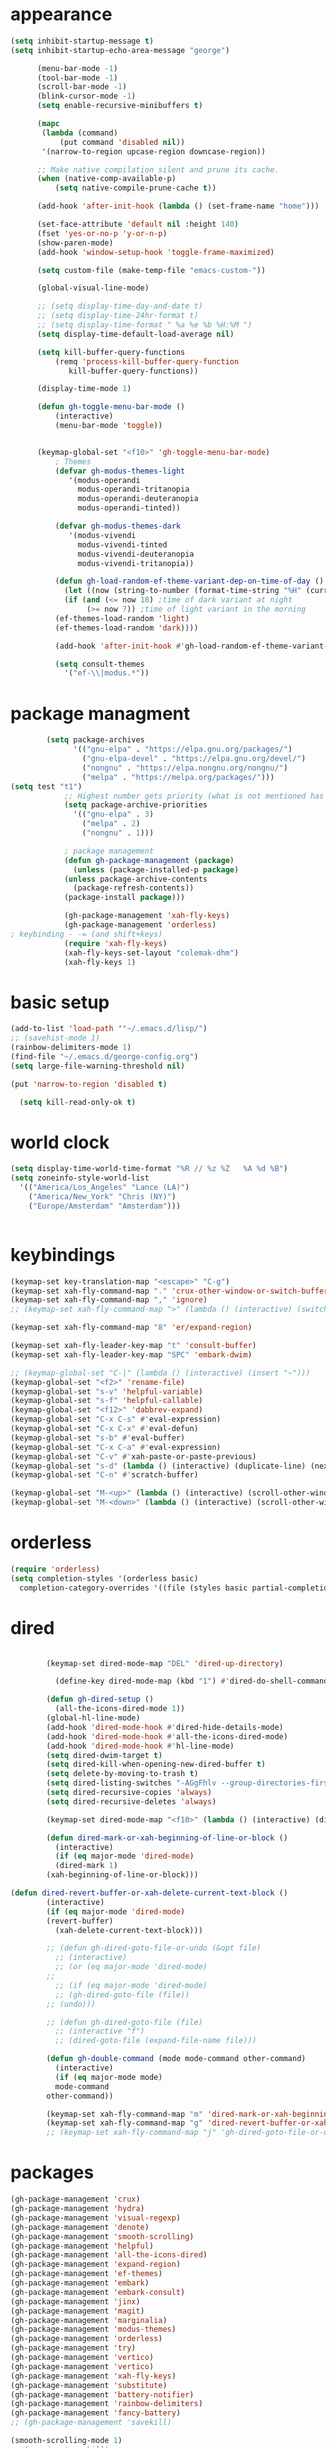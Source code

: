 * appearance
#+begin_src emacs-lisp :tangle "init.el"
  (setq inhibit-startup-message t)
  (setq inhibit-startup-echo-area-message "george")  

	    (menu-bar-mode -1)
	    (tool-bar-mode -1)
	    (scroll-bar-mode -1)
	    (blink-cursor-mode -1)
	    (setq enable-recursive-minibuffers t)

	    (mapc
	     (lambda (command)
		     (put command 'disabled nil))
	     '(narrow-to-region upcase-region downcase-region))

	    ;; Make native compilation silent and prune its cache.
	    (when (native-comp-available-p)
		    (setq native-compile-prune-cache t))

	    (add-hook 'after-init-hook (lambda () (set-frame-name "home")))

	    (set-face-attribute 'default nil :height 140)
	    (fset 'yes-or-no-p 'y-or-n-p)
	    (show-paren-mode)
	    (add-hook 'window-setup-hook 'toggle-frame-maximized)

	    (setq custom-file (make-temp-file "emacs-custom-"))

	    (global-visual-line-mode)

	    ;; (setq display-time-day-and-date t)
	    ;; (setq display-time-24hr-format t)
	    ;; (setq display-time-format " %a %e %b %H:%M ")
	    (setq display-time-default-load-average nil)

	    (setq kill-buffer-query-functions
		    (remq 'process-kill-buffer-query-function
			   kill-buffer-query-functions))

	    (display-time-mode 1)

	    (defun gh-toggle-menu-bar-mode ()
		    (interactive)
		    (menu-bar-mode 'toggle))


	    (keymap-global-set "<f10>" 'gh-toggle-menu-bar-mode)
		    ; Themes
		    (defvar gh-modus-themes-light
			   '(modus-operandi
			     modus-operandi-tritanopia     
			     modus-operandi-deuteranopia
			     modus-operandi-tinted))

		    (defvar gh-modus-themes-dark
			   '(modus-vivendi                 
			     modus-vivendi-tinted          
			     modus-vivendi-deuteranopia    
			     modus-vivendi-tritanopia))

		    (defun gh-load-random-ef-theme-variant-dep-on-time-of-day ()
		      (let ((now (string-to-number (format-time-string "%H" (current-time)))))
		      (if (and (<= now 18) ;time of dark variant at night
			       (>= now 7)) ;time of light variant in the morning
		    (ef-themes-load-random 'light)
		    (ef-themes-load-random 'dark))))

		    (add-hook 'after-init-hook #'gh-load-random-ef-theme-variant-dep-on-time-of-day)

		    (setq consult-themes
			  '("ef-\\|modus.*"))
#+end_src
* package managment
#+begin_src emacs-lisp :tangle "init.el"
	    (setq package-archives
			  '(("gnu-elpa" . "https://elpa.gnu.org/packages/")
			    ("gnu-elpa-devel" . "https://elpa.gnu.org/devel/")
			    ("nongnu" . "https://elpa.nongnu.org/nongnu/")
			    ("melpa" . "https://melpa.org/packages/")))
(setq test "t1")
		    ;; Highest number gets priority (what is not mentioned has priority 0)
		    (setq package-archive-priorities
			  '(("gnu-elpa" . 3)
			    ("melpa" . 2)
			    ("nongnu" . 1)))

		    ; package management
		    (defun gh-package-management (package)
		      (unless (package-installed-p package)
			(unless package-archive-contents
		      (package-refresh-contents))
			(package-install package)))

		    (gh-package-management 'xah-fly-keys)
		    (gh-package-management 'orderless)
; keybinding - -= (and shift+keys)
		    (require 'xah-fly-keys)
		    (xah-fly-keys-set-layout "colemak-dhm")
		    (xah-fly-keys 1)
#+end_src
* basic setup
#+begin_src emacs-lisp :tangle "init.el"
		    (add-to-list 'load-path '"~/.emacs.d/lisp/")
		    ;; (savehist-mode 1)
		    (rainbow-delimiters-mode 1)
		    (find-file "~/.emacs.d/george-config.org")
		    (setq large-file-warning-threshold nil)

		    (put 'narrow-to-region 'disabled t)

		      (setq kill-read-only-ok t)

#+end_src
* world clock
#+begin_src emacs-lisp :tangle "init.el"
		    (setq display-time-world-time-format "%R // %z %Z	%A %d %B")
		    (setq zoneinfo-style-world-list
			  '(("America/Los_Angeles" "Lance (LA)")
			    ("America/New_York" "Chris (NY)")
			    ("Europe/Amsterdam" "Amsterdam")))


#+end_src

* keybindings
#+begin_src emacs-lisp :tangle "init.el"
		    (keymap-set key-translation-map "<escape>" "C-g")
		    (keymap-set xah-fly-command-map "." 'crux-other-window-or-switch-buffer)
		    (keymap-set xah-fly-command-map "," 'ignore)
		    ;; (keymap-set xah-fly-command-map ">" (lambda () (interactive) (switch-to-buffer (other-buffer (current-buffer)))))

		    (keymap-set xah-fly-command-map "8" 'er/expand-region)

		    (keymap-set xah-fly-leader-key-map "t" 'consult-buffer)
		    (keymap-set xah-fly-leader-key-map "SPC" 'embark-dwim)

		    ;; (keymap-global-set "C-|" (lambda () (interactive) (insert "~")))
		    (keymap-global-set "<f2>" 'rename-file)
		    (keymap-global-set "s-v" 'helpful-variable)
		    (keymap-global-set "s-f" 'helpful-callable)
		    (keymap-global-set "<f12>" 'dabbrev-expand)
		    (keymap-global-set "C-x C-s" #'eval-expression)
		    (keymap-global-set "C-x C-x" #'eval-defun)
		    (keymap-global-set "s-b" #'eval-buffer)
		    (keymap-global-set "C-x C-a" #'eval-expression)
		    (keymap-global-set "C-v" #'xah-paste-or-paste-previous)
		    (keymap-global-set "s-d" (lambda () (interactive) (duplicate-line) (next-line)))
		    (keymap-global-set "C-n" #'scratch-buffer)

		    (keymap-global-set "M-<up>" (lambda () (interactive) (scroll-other-window-down 1)))
		    (keymap-global-set "M-<down>" (lambda () (interactive) (scroll-other-window 1)))
#+end_src
* orderless
#+begin_src emacs-lisp :tangle "init.el"
		    (require 'orderless)
		    (setq completion-styles '(orderless basic)
			  completion-category-overrides '((file (styles basic partial-completion))))
#+end_src
* dired
#+begin_src emacs-lisp :tangle "init.el"

		    (keymap-set dired-mode-map "DEL" 'dired-up-directory)

		      (define-key dired-mode-map (kbd "1") #'dired-do-shell-command)

		    (defun gh-dired-setup ()
		      (all-the-icons-dired-mode 1))
		    (global-hl-line-mode)
		    (add-hook 'dired-mode-hook #'dired-hide-details-mode)
		    (add-hook 'dired-mode-hook #'all-the-icons-dired-mode)
		    (add-hook 'dired-mode-hook #'hl-line-mode)
		    (setq dired-dwim-target t)
		    (setq dired-kill-when-opening-new-dired-buffer t)
		    (setq delete-by-moving-to-trash t)
		    (setq dired-listing-switches "-AGgFhlv --group-directories-first --time-style=long-iso")
		    (setq dired-recursive-copies 'always)
		    (setq dired-recursive-deletes 'always)

		    (keymap-set dired-mode-map "<f10>" (lambda () (interactive) (dired default-directory "-lR")))

		    (defun dired-mark-or-xah-beginning-of-line-or-block ()
		      (interactive)
		      (if (eq major-mode 'dired-mode)
			  (dired-mark 1)
			(xah-beginning-of-line-or-block)))

	(defun dired-revert-buffer-or-xah-delete-current-text-block ()
		    (interactive)
		    (if (eq major-mode 'dired-mode)
			(revert-buffer)
		      (xah-delete-current-text-block)))

		    ;; (defun gh-dired-goto-file-or-undo (&opt file)
		      ;; (interactive)
		      ;; (or (eq major-mode 'dired-mode)
		    ;; 
		      ;; (if (eq major-mode 'dired-mode)
			  ;; (gh-dired-goto-file (file))
			;; (undo)))

		    ;; (defun gh-dired-goto-file (file)
		      ;; (interactive "f")
		      ;; (dired-goto-file (expand-file-name file)))

		    (defun gh-double-command (mode mode-command other-command)
		      (interactive)
		      (if (eq major-mode mode)
			  mode-command
			other-command))

		    (keymap-set xah-fly-command-map "m" 'dired-mark-or-xah-beginning-of-line-or-block)
		    (keymap-set xah-fly-command-map "g" 'dired-revert-buffer-or-xah-delete-current-text-block)
		    ;; (keymap-set xah-fly-command-map "j" 'gh-dired-goto-file-or-undo)

#+end_src
* packages
#+begin_src emacs-lisp :tangle "init.el"
		    (gh-package-management 'crux)
		    (gh-package-management 'hydra)
		    (gh-package-management 'visual-regexp)
		    (gh-package-management 'denote)
		    (gh-package-management 'smooth-scrolling)
		    (gh-package-management 'helpful)
		    (gh-package-management 'all-the-icons-dired)
		    (gh-package-management 'expand-region)
		    (gh-package-management 'ef-themes)
		    (gh-package-management 'embark)
		    (gh-package-management 'embark-consult)
		    (gh-package-management 'jinx)
		    (gh-package-management 'magit)
		    (gh-package-management 'marginalia)
		    (gh-package-management 'modus-themes)
		    (gh-package-management 'orderless)
		    (gh-package-management 'try)
		    (gh-package-management 'vertico)
		    (gh-package-management 'vertico)
		    (gh-package-management 'xah-fly-keys)
		    (gh-package-management 'substitute)
		    (gh-package-management 'battery-notifier)
		    (gh-package-management 'rainbow-delimiters)
		    (gh-package-management 'fancy-battery)
		    ;; (gh-package-management 'savekill)

		    (smooth-scrolling-mode 1)
		    ;; (require 'savekill)
		    (setq savehist-additional-variables '(register-alist kill-ring))

		    (when (display-graphic-p)
		      (require 'all-the-icons))

#+end_src
* substitute
#+begin_src emacs-lisp :tangle "init.el"
		    (require 'substitute)

		    (setq substitute-fixed-letter-case t)

		    ;; If you want a message reporting the matches that changed in the
		    ;; given context.  We don't do it by default.
		    (add-hook 'substitute-post-replace-functions #'substitute-report-operation)

		    (let ((map global-map))
		       (keymap-set map "M-s" #'substitute-target-below-point)
		       (keymap-set map "M-r" #'substitute-target-above-point)
		       (keymap-set map "M-d" #'substitute-target-in-defun)
		       (keymap-set map "M-b" #'substitute-target-in-buffer))

		    (dolist (hook '(text-mode-hook))
		      (add-hook hook #'jinx-mode))

		    ;(keymap-global-set "C-/" #'jinx-correct)
		    (vertico-mode)
		    (marginalia-mode)
		    (battery-notifier-mode)

		    (add-hook 'after-init-hook #'fancy-battery-mode)

		    (setq fancy-battery-show-percentage t)

		    (keymap-global-set "<f7>" 'eshell)
		    (keymap-global-set "C-." 'embark-act)

#+end_src
* abbrev mode
#+begin_src emacs-lisp :tangle "init.el"
		    (setq-default abbrev-mode t)


		    (defun tilde-symbol-insert ()
		      (interactive)
		      (insert "~"))

		    (defun backquote-symbol-insert ()
		      (interactive)
		      (insert "`"))

#+end_src
* consult
#+begin_src emacs-lisp :tangle "init.el"
		    (keymap-set xah-fly-command-map "F" #'consult-locate)
		    (keymap-set xah-fly-command-map "%" #'consult-buffer-other-frame)
		    (keymap-set xah-fly-command-map "I" #'consult-org-heading)
		    (keymap-set xah-fly-command-map "R" #'consult-ripgrep)
		    (keymap-set xah-fly-command-map "M" #'consult-mark)
		    (keymap-set xah-fly-command-map "B" #'consult-bookmark)
		    (keymap-set xah-fly-command-map "G" #'consult-register-load)
		    (keymap-set xah-fly-command-map "?" #'consult-info)
		    (keymap-set xah-fly-command-map "E" #'consult-register)
		    (keymap-set xah-fly-command-map "'" #'consult-line)
		    (keymap-set xah-fly-command-map "O" #'occur)
		    ;; (keymap-set xah-fly-command-map """ 'consult-line-multi)

		    ;; consult-narrow
		    ;; consult-org-agenda
		    ;; consult-focus-lines
		    ;; consult-global-mark
		    ;; consult-org-heading
		    ;; consult-complex-command
		    (keymap-global-set "s-a" 'consult-yank-from-kill-ring)

#+end_src
* helpful
#+begin_src emacs-lisp :tangle "init.el"
		    (global-set-key (kbd "C-h f") #'helpful-callable)

		    (keymap-global-set "C-h v" #'helpful-variable)
		    (keymap-global-set "C-h k" #'helpful-key)
		    (keymap-global-set "C-h k" #'helpful-key)
		    (keymap-global-set "C-h x" #'helpful-command)

#+end_src
* isearch
#+begin_src emacs-lisp :tangle "init.el"
		    (setq isearch-repeat-on-direction-change t)
		    (setq isearch-lazy-count t)
		    (setq lazy-count-prefix-format "(%s/%s) ")
		    (setq isearch-wrap-pause nil)
		    (setq isearch-lax-whitespace nil)

#+end_src
* vertico
#+begin_src emacs-lisp :tangle "init.el"
		    (define-key vertico-map (kbd "C-<up>") 'previous-history-element)
		    (define-key vertico-map (kbd "C-<down>") 'next-history-element)
		    (define-key vertico-map (kbd "C-v") 'xah-paste-or-paste-previous)

		    (add-hook 'rfn-eshadow-update-overlay-hook #'vertico-directory-tidy) ;clears previous file path after typing '~/'

		    (keymap-set dired-mode-map "M-RET" 'browse-url-of-dired-file)
#+end_src
* encryption
#+begin_src emacs-lisp :tangle "init.el"
		    (defun umount-other-docs 
			()
		      (interactive)
		      (shell-command "sudo umount ~/other-docs&")
		      (dired "~/other-docs"))

		    (defun mount-other-docs ()
			(interactive)
			(shell-command "sudo mount -t ecryptfs ~/other-docs ~/other-docs -o key=passphrase,ecryptfs_cipher=aes,ecryptfs_key_bytes=32,ecryptfs_passthrough=no,ecryptfs_enable_filename_crypto=yes,ecryptfs_sig=$(sudo cat /root/.ecryptfs/sig-cache.txt)&")

			(switch-to-buffer "*Async Shell Command*")
			(delete-other-windows)
			(xah-fly-insert-mode-init)
			(dired "~/other-docs")
			(revert-buffer)
			)

#+end_src
* TODO hydra (narrow function)
#+begin_src emacs-lisp :tangle "init.el"
	    (defun hydra-ex-point-mark ()
	    "Exchange point and mark."
	    (interactive)
	    (if rectangle-mark-mode
		(rectangle-exchange-point-and-mark)
	      (let ((mk (mark)))
		(rectangle-mark-mode 1)
		(goto-char mk))))

	    (defhydra hydra-rectangle (:body-pre (rectangle-mark-mode 1)
						 :color pink
						 :post (deactivate-mark))
		  "
	      _s_tring _d_:yank _b_:reset _c_opy _j_:undo _e_xchange _x_kill _n_umbers _o_pen c_l_ear _w_hitespace re_g_ister
			"
		  ("e" hydra-ex-point-mark nil)
		    ("o" open-rectangle nil)
		  ("c" copy-rectangle-as-kill nil)
		  ("b" (if (region-active-p)
			   (deactivate-mark)
			 (rectangle-mark-mode 1)) nil)
		  ("d" yank-rectangle nil)
		  ("g" copy-rectangle-to-register nil)
		  ("w" delete-whitespace-rectangle nil)
		  ("n" rectangle-number-lines nil)
		  ("l" clear-rectangle nil)
		  ("j" undo nil)
		  ("s" string-rectangle nil)
		  ("x" kill-rectangle nil)
		  ("<left>" rectangle-left-char nil :color pink)
		  ("<right>" rectangle-right-char nil :color pink)
		  ("C-g" nil)
		  ("RET" nil)
		  )
  (global-set-key (kbd "C-x SPC") 'hydra-rectangle/body)

	      (defun gh-paste-clipboard-into-buffer ()
		"Paste contents of clipboard into current buffer"
		(interactive)
		(xah-new-empty-buffer)
		(yank))

  (keymap-global-set "C-S-n" #'gh-paste-clipboard-into-buffer)

	      (defun gh-no-kill-ring-if-blank (str)
		"DOCSTRING"
		(interactive)
		(unless (string-blank-p str) str))

	      (setq kill-transform-function #'gh-no-kill-ring-if-blank)


      ;; 	(defun my-q-insert-or-quit-window (&optional n)
      ;; 	  (interactive "p")
      ;; 	  (unless (and (equal (buffer-name) "george-config.org")
      ;; 		       buffer-read-only
      ;; 		       (not (eq major-mode 'dired-mode))
      ;; 		       (quit-window))))

      ;; (define-key xah-fly-command-map (kbd "q") #'my-q-insert-or-quit-window)

	    ;; (defun my-q-insert-or-quit-window (&optional n) (interactive "p") (if buffer-read-only (quit-window) (xah-reformat-lines)))


	    (defun newline-without-break-of-line ()
			  (interactive)
			  (save-excursion
			    (let ((oldpos (point)))
			    (end-of-line)
			    (newline-and-indent))))

	    (define-key xah-fly-command-map (kbd "r") #'newline-without-break-of-line)


	    (defun narrow-or-widen-dwim (p)
	      "Widen if buffer is narrowed, narrow-dwim otherwise.
	    Dwim means: region, org-src-block, org-subtree, or
	    defun, whichever applies first. Narrowing to
	    org-src-block actually calls `org-edit-src-code'.

	    With prefix P, don't widen, just narrow even if buffer
	    is already narrowed."
	      (interactive "P")
	      (declare (interactive-only))
	      (cond ((and (buffer-narrowed-p) (not p)) (widen))
		    ((region-active-p)
		     (narrow-to-region (region-beginning)
				       (region-end)))
		    ;; ((derived-mode-p 'org-mode)
		     ;; `org-edit-src-code' is not a real narrowing
		     ;; command. Remove this first conditional if
		     ;; you don't want it.
		     ;; (cond ((ignore-errors (org-edit-src-code) t)
			    ;; (delete-other-windows))
			   ;; ((ignore-errors (org-narrow-to-block) t))
			   ;; (t (org-narrow-to-subtree))))
		    ((derived-mode-p 'latex-mode)
		     (LaTeX-narrow-to-environment))
		    (t (narrow-to-defun))))

	    ;; (define-key endless/toggle-map "n"
	    ;; #'narrow-or-widen-dwim)

	    ;; This line actually replaces Emacs' entire narrowing
	    ;; keymap, that's how much I like this command. Only
	    ;; copy it if that's what you want.
	    (define-key ctl-x-map "n" #'narrow-or-widen-dwim)
	    (add-hook 'LaTeX-mode-hook
		      (lambda ()
			(define-key LaTeX-mode-map "\C-xn"
				    nil)))

	    (keymap-global-set "C-c n" #'narrow-or-widen-dwim)

  	  (defhydra hydra-artist (:pre (artist-mode) :color pink :post (artist-mode-off))
	    ("C-p" artist-select-op-pen-line "pen")
	    ("C-r" artist-select-op-rectangle "rect")
	    ("C-l" artist-select-op-line "line")
	    ("C-c" artist-select-op-circle "circle")
	    ("C-s" artist-select-op-square "square")
	    ("C-s" artist-select-op-square "square")
	    ("C-e" artist-select-op-ellipse "ellipse")
	    ("C-y" artist-select-op-poly-line "poly line")
	    ("C-z" artist-select-op-spray-con "spray can")
	    ("C-q" nil "quit")
	    ("C-h" backward-char "back"))

	  (global-set-key (kbd "M-a") #'hydra-artist/body)

	  (defhydra hydra-register (:color blue)
	    ("j" jump-to-register "jump")
	    ("i" jump-to-register "insert")
	    ("k" copy-to-register "copy")
	    ("p" point-to-register "point")
	    ("v" view-register "view")
	    ("a" append-register "append")
	    ("c" increment-register "increment")
	    ("m" kmacro-register "macro")
	    ("n" number-to-register "number")
	    ("e" prepend-to-register "prepent")
	    ("r" rectangle-to-register "rect")
	    ("w" window-to-register "win"))

	  (defhydra hydra-kmacro (:color blue)
	    ("v" kmacro-view-macro "view")
	    ;; ("o" kmacro-pop-ring "pop")
	    ;; ("p" kmacro-push-ring "push")
	    ;; ("h" kmacro-ring-head "ring head")
	    ("w" kmacro-swap-ring "swap")
	    ("e" kmacro-edit-macro "edit")
	    ("b" kmacro-bind-to-key "bind")
	    ("s" kmacro-set-counter "set counter")
	    ("a" kmacro-add-counter "add counter")
	    ("i" kmacro-insert-counter "insert counter")
	    ("r" kmacro-to-register "reg")
	    ("d" kmacro-display-counter "display counter")
	    ("n" kmacro-name-last-macro "name last"))


	  ;; (defhydra hydra-kmacro (:color blue)
	  ;; ("v" kmacro-view-macro "view")
	  ;; ;; ("o" kmacro-pop-ring "pop")
	  ;; ;; ("p" kmacro-push-ring "push")
	  ;; ;; ("h" kmacro-ring-head "ring head")
	  ;; ("w" kmacro-swap-ring "swap")
	  ;; ("e" kmacro-edit-macro "edit")
	  ;; ("b" kmacro-bind-to-key "bind")
	  ;; ("s" kmacro-set-counter "set counter")
	  ;; ("a" kmacro-add-counter "add counter")
	  ;; ("i" kmacro-insert-counter "insert counter")
	  ;; ("r" kmacro-to-register "reg")
	  ;; ("d" kmacro-display-counter "display counter")
	  ;; ("n" kmacro-name-last-macro "name last"))

  (global-set-key (kbd "M-w") #'hydra-window/body)
  (global-set-key (kbd "M-r") #'hydra-register/body)


  (defun ora-ex-point-mark ()
    (interactive)
    (if rectangle-mark-mode
	(exchange-point-and-mark)
      (let ((mk (mark)))
	(rectangle-mark-mode 1)
	(goto-char mk))))

  (defun ora-ex-point-mark ()
    (interactive)
    (if rectangle-mark-mode
	(exchange-point-and-mark)
      (let ((mk (mark)))
	(rectangle-mark-mode 1)
	(goto-char mk))))

#+end_src

#+RESULTS:
: ora-ex-point-mark

* mouse
#+begin_src emacs-lisp :tangle "init.el"
		    (keymap-global-set "<left-fringe> <mouse-1>" #'display-line-numbers-mode)
		    (keymap-global-set "<mouse-3>" #'eval-last-sexp)


		    (defun emacs-Q ()
		      "DOCSTRING"
		      (interactive)
		      (start-process "my-emacs-process" nil "emacs" "-Q"))


#+end_src
* mode line
#+begin_src emacs-lisp :tangle "init.el"
		      (setq-default mode-line-format
				    '("%e"
				      " "
				      gh-my-mode-line-buffer-name
				      gh-mode-line-padding
				      gh-mode-line-narrowing
				      gh-mode-line-kmacro
				      gh-mode-line-buffer-read-only
				      gh-mode-line-major-mode
				      gh-mode-line-padding
				      ;; gh-mode-line-git
				      gh-mode-line-time-and-date
				      ))

		      (defvar-local gh-my-mode-line-buffer-name
			  '(:eval
			      (format "%s "
				      (propertize (buffer-name) 'face 'alert-normal-face))
			      ))

		      ;; (defvar-local gh-mode-line-git
		      ;;     '(:eval
		      ;;       (when (mode-line-window-selected-p)
		      ;; 	(format "%s"
		      ;; 		(propertize vc-mode 'face 'warning)))))

		      (defvar-local gh-mode-line-major-mode
			  '(:eval
			    (when (mode-line-window-selected-p)
			    (format " %s "
				    (propertize (symbol-name major-mode) 'face 'bold)))))

		      (defvar-local gh-mode-line-time-and-date
			  '(:eval
			    (when (mode-line-window-selected-p)
			      (propertize (format-time-string " %a%e %b, %H:%M") 'face 'abbrev-table-name))))

  (defvar-local gh-mode-line-buffer-read-only
			'(:eval
			  (when buffer-read-only
			    (if (mode-line-window-selected-p)
			    (propertize " \(ro\)" 'face 'all-the-icons-blue)
			    (propertize " \(ro\)" 'face 'shadow)))))

		      (defvar-local gh-mode-line-padding
			  '(:eval
			    (when (mode-line-window-selected-p)
			      "---")))

		      (defvar-local gh-mode-line-narrowing
			  '(:eval
			    ;; (setq gh-mode-line-padding nil)
			    (when (buffer-narrowed-p)
			      (if (mode-line-window-selected-p)
			      (propertize " \(narrowed\)" 'face 'error)
			      (propertize " \(narrowed\)" 'face 'shadow)))))


		      (defvar gh-mode-line-kmacro
			'(:eval
			  (when (and (mode-line-window-selected-p)
				     defining-kbd-macro)
			    " KMacro ")))

		      (dolist (construct
			       '(gh-mode-line-major-mode
				 gh-mode-line-padding
				 gh-mode-line-kmacro
				 gh-mode-line-narrowing
				 gh-mode-line-buffer-read-only
				 gh-mode-line-time-and-date
				 gh-my-mode-line-buffer-name))
			(put construct 'risky-local-variable t))

  ;to add: **-,  line nums, % through document, Git, battery, get rid of padding when narrowed    534:		    ;buffer ;management


		      ;buffer management

		      (defun gh-make-window-current (window)
			(select-window window))

		      (setq display-buffer-alist
			    '(
			      ("\\*Occur\\*"
			       (display-buffer-reuse-window
				display-buffer-below-selected)
			       (window-height . fit-window-to-buffer)
			       (dedicated . t)
			      (body-function . gh-make-window-current))
			      ("\\*helpful.*"
			       (display-buffer-reuse-window
				display-buffer-below-selected)
			       )))

	;org
	      (setq org-use-speed-commands t)
		      (setq org-structure-template-alist
			    '(
			      ("a" . "export ascii")
		       ("e" . "src emacs-lisp")
		       ("t" . "src emacs-lisp :tangle \" \"")
		       ("l" . "src lua")
		       ("v" . "verse")))

		      (keymap-global-set "C-c C-," 'org-insert-structure-template)

#+end_src
* occur
#+begin_src emacs-lisp :tangle "init.el"
	    (keymap-set occur-mode-map "M-<up>" ' previous-error-no-select)
	    (keymap-set occur-mode-map "M-<down>" ' next-error-no-select)

	(keymap-global-set "M-<left>" #'reb-prev-match)
	(keymap-global-set "M-<right>" #'reb-next-match)


      ;regex
      (setq reb-re-syntax 'string)
      (keymap-set xah-fly-leader-key-map "p" #'vr/query-replace)
      (keymap-set xah-fly-leader-key-map "p" #'vr/replace)

  ;magit
  ;; keys to pass through to magit: l,d,s,x


  ;; (defun mode-command-or-xfk-command (mode mode-command xfk-command)
  ;; 		    (interactive)
  ;; 		    (if (eq major-mode 'mode)
  ;; 			(mode-command)
  ;; 		      xfk-command))

  ;; (keymap-set xah-fly-command-map "g"
  ;; 	    (lambda () (interactive)
  ;; 	      (mode-command-or-xfk-command 'magit-status-mode 'magit-refresh            'dired-revert-buffer-or-xah-delete-current-text-block)))
#+end_src
* Minibuffer
#+begin_src emacs-lisp :tangle "init.el"
  ;; (keymap-set minibuffer-mode-map "C-r" (lambda () (interactive) (insert "~")(sleep-for 1)(insert "/")))
#+end_src

